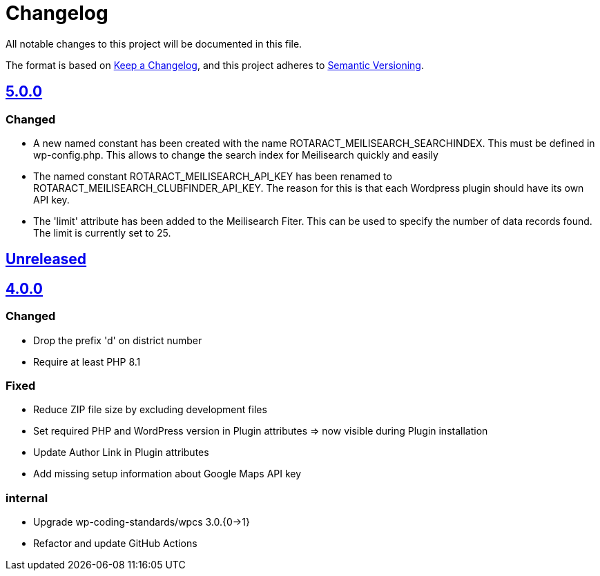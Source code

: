= Changelog

:repo: https://github.com/rotaract/rotaract-club-finder
:compare: {repo}/compare
:github-pr: {repo}/pull

All notable changes to this project will be documented in this file.

The format is based on https://keepachangelog.com/en/1.0.0/[Keep a Changelog], and this project adheres to https://semver.org/spec/v2.0.0.html[Semantic Versioning].

== {compare}/Unreleased\...main[5.0.0]

=== Changed

* A new named constant has been created with the name ROTARACT_MEILISEARCH_SEARCHINDEX. This must be defined in wp-config.php. This allows to change the search index for Meilisearch quickly and easily
* The named constant ROTARACT_MEILISEARCH_API_KEY has been renamed to ROTARACT_MEILISEARCH_CLUBFINDER_API_KEY. The reason for this is that each Wordpress plugin should have its own API key.
* The 'limit' attribute has been added to the Meilisearch Fiter. This can be used to specify the number of data records found. The limit is currently set to 25.

== {compare}/v4.0.0\...main[Unreleased]

== {compare}/v3.0.1\...v4.0.0[4.0.0]

=== Changed

* Drop the prefix 'd' on district number
* Require at least PHP 8.1

=== Fixed

* Reduce ZIP file size by excluding development files
* Set required PHP and WordPress version in Plugin attributes ⇒ now visible during Plugin installation
* Update Author Link in Plugin attributes
* Add missing setup information about Google Maps API key

=== internal

* Upgrade wp-coding-standards/wpcs 3.0.{0→1}
* Refactor and update GitHub Actions
